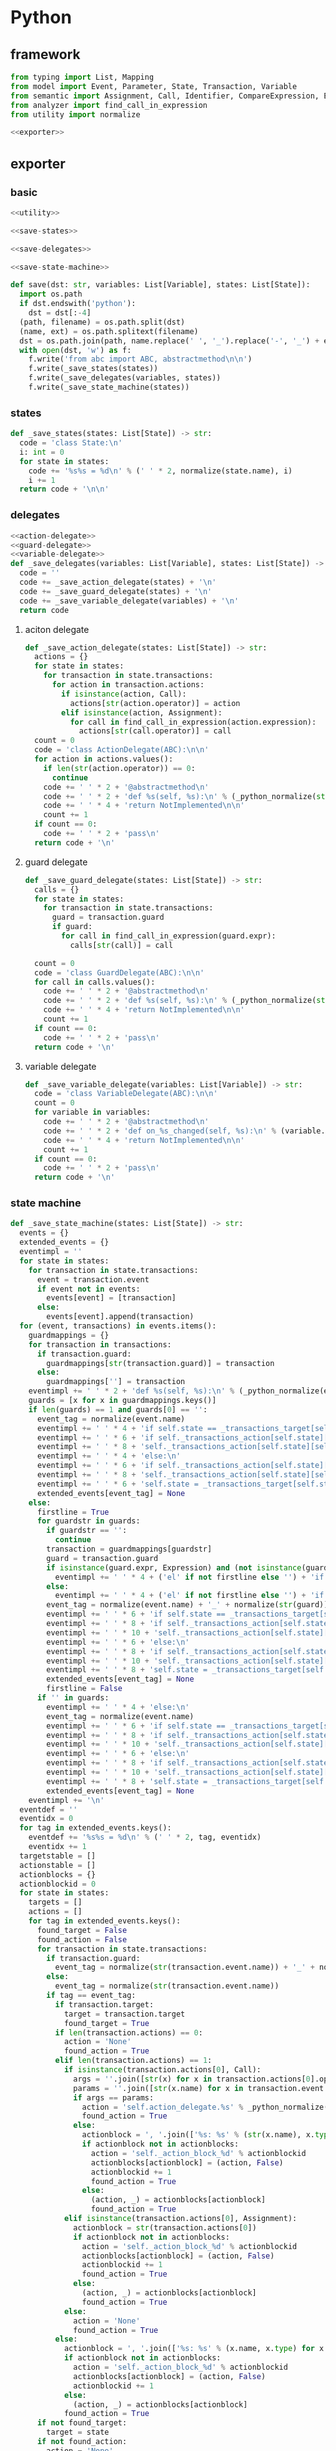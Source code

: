 #+STARTUP: indent
* Python
** framework
#+begin_src python :tangle ${BUILDDIR}/python.py
  from typing import List, Mapping
  from model import Event, Parameter, State, Transaction, Variable
  from semantic import Assignment, Call, Identifier, CompareExpression, Expression, BoolExpression
  from analyzer import find_call_in_expression
  from utility import normalize

  <<exporter>>

#+end_src
** exporter
*** basic
#+begin_src python :noweb-ref exporter
  <<utility>>

  <<save-states>>

  <<save-delegates>>

  <<save-state-machine>>

  def save(dst: str, variables: List[Variable], states: List[State]):
    import os.path
    if dst.endswith('python'):
      dst = dst[:-4]
    (path, filename) = os.path.split(dst)
    (name, ext) = os.path.splitext(filename)
    dst = os.path.join(path, name.replace(' ', '_').replace('-', '_') + ext)
    with open(dst, 'w') as f:
      f.write('from abc import ABC, abstractmethod\n\n')
      f.write(_save_states(states))
      f.write(_save_delegates(variables, states))
      f.write(_save_state_machine(states))
#+end_src
*** states
#+begin_src python :noweb-ref save-states
  def _save_states(states: List[State]) -> str:
    code = 'class State:\n'
    i: int = 0
    for state in states:
      code += '%s%s = %d\n' % (' ' * 2, normalize(state.name), i)
      i += 1
    return code + '\n\n'
#+end_src
*** delegates
#+begin_src python :noweb-ref save-delegates
  <<action-delegate>>
  <<guard-delegate>>
  <<variable-delegate>>
  def _save_delegates(variables: List[Variable], states: List[State]) -> str:
    code = ''
    code += _save_action_delegate(states) + '\n'
    code += _save_guard_delegate(states) + '\n'
    code += _save_variable_delegate(variables) + '\n'
    return code
#+end_src
**** aciton delegate
#+begin_src python :noweb-ref action-delegate
  def _save_action_delegate(states: List[State]) -> str:
    actions = {}
    for state in states:
      for transaction in state.transactions:
        for action in transaction.actions:
          if isinstance(action, Call):
            actions[str(action.operator)] = action
          elif isinstance(action, Assignment):
            for call in find_call_in_expression(action.expression):
              actions[str(call.operator)] = call
    count = 0
    code = 'class ActionDelegate(ABC):\n\n'
    for action in actions.values():
      if len(str(action.operator)) == 0:
        continue
      code += ' ' * 2 + '@abstractmethod\n'
      code += ' ' * 2 + 'def %s(self, %s):\n' % (_python_normalize(str(action.operator)), ', '.join(['ctx'] + [str(x).lower() for x in action.operands]))
      code += ' ' * 4 + 'return NotImplemented\n\n'
      count += 1
    if count == 0:
      code += ' ' * 2 + 'pass\n'
    return code + '\n'
#+end_src
**** guard delegate
#+begin_src python :noweb-ref guard-delegate
  def _save_guard_delegate(states: List[State]) -> str:
    calls = {}
    for state in states:
      for transaction in state.transactions:
        guard = transaction.guard
        if guard:
          for call in find_call_in_expression(guard.expr):
            calls[str(call)] = call

    count = 0
    code = 'class GuardDelegate(ABC):\n\n'
    for call in calls.values():
      code += ' ' * 2 + '@abstractmethod\n'
      code += ' ' * 2 + 'def %s(self, %s):\n' % (_python_normalize(str(call.operator)), ', '.join(['ctx'] + [str(x).lower() for x in call.operands]))
      code += ' ' * 4 + 'return NotImplemented\n\n'
      count += 1
    if count == 0:
      code += ' ' * 2 + 'pass\n'
    return code + '\n'
#+end_src
**** variable delegate
#+begin_src python :noweb-ref variable-delegate
  def _save_variable_delegate(variables: List[Variable]) -> str:
    code = 'class VariableDelegate(ABC):\n\n'
    count = 0
    for variable in variables:
      code += ' ' * 2 + '@abstractmethod\n'
      code += ' ' * 2 + 'def on_%s_changed(self, %s):\n' % (variable.name, variable.name)
      code += ' ' * 4 + 'return NotImplemented\n\n'
      count += 1
    if count == 0:
      code += ' ' * 2 + 'pass\n'
    return code + '\n'
#+end_src
*** state machine
#+begin_src python :noweb-ref save-state-machine
  def _save_state_machine(states: List[State]) -> str:
    events = {}
    extended_events = {}
    eventimpl = ''
    for state in states:
      for transaction in state.transactions:
        event = transaction.event
        if event not in events:
          events[event] = [transaction]
        else:
          events[event].append(transaction)
    for (event, transactions) in events.items():
      guardmappings = {}
      for transaction in transactions:
        if transaction.guard:
          guardmappings[str(transaction.guard)] = transaction
        else:
          guardmappings[''] = transaction
      eventimpl += ' ' * 2 + 'def %s(self, %s):\n' % (_python_normalize(event.name), ', '.join(['ctx'] + [str(x.name).lower() for x in event.parameters]))
      guards = [x for x in guardmappings.keys()]
      if len(guards) == 1 and guards[0] == '':
        event_tag = normalize(event.name)
        eventimpl += ' ' * 4 + 'if self.state == _transactions_target[self.state][self.%s]:\n' % event_tag
        eventimpl += ' ' * 6 + 'if self._transactions_action[self.state][self.%s]:\n' % event_tag
        eventimpl += ' ' * 8 + 'self._transactions_action[self.state][self.%s](%s)\n' % (event_tag, ', '.join(['ctx'] + [str(x.name).lower() for x in event.parameters]))
        eventimpl += ' ' * 4 + 'else:\n'
        eventimpl += ' ' * 6 + 'if self._transactions_action[self.state][self.%s]:\n' % event_tag
        eventimpl += ' ' * 8 + 'self._transactions_action[self.state][self.%s](%s)\n' % (event_tag, ', '.join(['ctx'] + [str(x.name).lower() for x in event.parameters]))
        eventimpl += ' ' * 6 + 'self.state = _transactions_target[self.state][self.%s]\n' % event_tag
        extended_events[event_tag] = None
      else:
        firstline = True
        for guardstr in guards:
          if guardstr == '':
            continue
          transaction = guardmappings[guardstr]
          guard = transaction.guard
          if isinstance(guard.expr, Expression) and (not isinstance(guard.expr, CompareExpression)) and (not isinstance(guard.expr, BoolExpression)) and isinstance(guard.expr.entity, Call):
            eventimpl += ' ' * 4 + ('el' if not firstline else '') + 'if self.guard_delegate.%s:\n' % str(guard)
          else:
            eventimpl += ' ' * 4 + ('el' if not firstline else '') + 'if %s:\n' % str(guard)
          event_tag = normalize(event.name) + '_' + normalize(str(guard))
          eventimpl += ' ' * 6 + 'if self.state == _transactions_target[self.state][self.%s]:\n' % event_tag
          eventimpl += ' ' * 8 + 'if self._transactions_action[self.state][self.%s]:\n' % event_tag
          eventimpl += ' ' * 10 + 'self._transactions_action[self.state][self.%s](%s)\n' % (event_tag, ', '.join(['ctx'] + [str(x.name).lower() for x in event.parameters]))
          eventimpl += ' ' * 6 + 'else:\n'
          eventimpl += ' ' * 8 + 'if self._transactions_action[self.state][self.%s]:\n' % event_tag
          eventimpl += ' ' * 10 + 'self._transactions_action[self.state][self.%s](%s)\n' % (event_tag, ', '.join(['ctx'] + [str(x.name).lower() for x in event.parameters]))
          eventimpl += ' ' * 8 + 'self.state = _transactions_target[self.state][self.%s]\n' % event_tag
          extended_events[event_tag] = None
          firstline = False
        if '' in guards:
          eventimpl += ' ' * 4 + 'else:\n'
          event_tag = normalize(event.name)
          eventimpl += ' ' * 6 + 'if self.state == _transactions_target[self.state][self.%s]:\n' % event_tag
          eventimpl += ' ' * 8 + 'if self._transactions_action[self.state][self.%s]:\n' % event_tag
          eventimpl += ' ' * 10 + 'self._transactions_action[self.state][self.%s](%s)\n' % (event_tag, ', '.join(['ctx'] + [str(x.name).lower() for x in event.parameters]))
          eventimpl += ' ' * 6 + 'else:\n'
          eventimpl += ' ' * 8 + 'if self._transactions_action[self.state][self.%s]:\n' % event_tag
          eventimpl += ' ' * 10 + 'self._transactions_action[self.state][self.%s](%s)\n' % (event_tag, ', '.join(['ctx'] + [str(x.name).lower() for x in event.parameters]))
          eventimpl += ' ' * 8 + 'self.state = _transactions_target[self.state][self.%s]\n' % event_tag
          extended_events[event_tag] = None
      eventimpl += '\n'
    eventdef = ''
    eventidx = 0
    for tag in extended_events.keys():
      eventdef += '%s%s = %d\n' % (' ' * 2, tag, eventidx)
      eventidx += 1
    targetstable = []
    actionstable = []
    actionblocks = {}
    actionblockid = 0
    for state in states:
      targets = []
      actions = []
      for tag in extended_events.keys():
        found_target = False
        found_action = False
        for transaction in state.transactions:
          if transaction.guard:
            event_tag = normalize(str(transaction.event.name)) + '_' + normalize(str(transaction.guard))
          else:
            event_tag = normalize(str(transaction.event.name))
          if tag == event_tag:
            if transaction.target:
              target = transaction.target
              found_target = True
            if len(transaction.actions) == 0:
              action = 'None'
              found_action = True
            elif len(transaction.actions) == 1:
              if isinstance(transaction.actions[0], Call):
                args = ''.join([str(x) for x in transaction.actions[0].operands])
                params = ''.join([str(x.name) for x in transaction.event.parameters])
                if args == params:
                  action = 'self.action_delegate.%s' % _python_normalize(str(transaction.actions[0].operator))
                  found_action = True
                else:
                  actionblock = ', '.join(['%s: %s' % (str(x.name), x.type) for x in transaction.event.parameters]) + '\n' + str(transaction.actions[0])
                  if actionblock not in actionblocks:
                    action = 'self._action_block_%d' % actionblockid
                    actionblocks[actionblock] = (action, False)
                    actionblockid += 1
                    found_action = True
                  else:
                    (action, _) = actionblocks[actionblock]
                    found_action = True
              elif isinstance(transaction.actions[0], Assignment):
                actionblock = str(transaction.actions[0])
                if actionblock not in actionblocks:
                  action = 'self._action_block_%d' % actionblockid
                  actionblocks[actionblock] = (action, False)
                  actionblockid += 1
                  found_action = True
                else:
                  (action, _) = actionblocks[actionblock]
                  found_action = True
              else:
                action = 'None'
                found_action = True
            else:
              actionblock = ', '.join(['%s: %s' % (x.name, x.type) for x in transaction.event.parameters]) + '\n' + '\n'.join([str(x) for x in transaction.actions])
              if actionblock not in actionblocks:
                action = 'self._action_block_%d' % actionblockid
                actionblocks[actionblock] = (action, False)
                actionblockid += 1
              else:
                (action, _) = actionblocks[actionblock]
              found_action = True
        if not found_target:
          target = state
        if not found_action:
          action = 'None'
        targets.append(target)
        actions.append(action)
      targetstable.append('[%s]' % ', '.join(['State.' + normalize(x.name) for x in targets]))
      actionstable.append('[%s]' % ', '.join(actions))
    actionimpl = ''
    for state in states:
      for transaction in state.transactions:
        if len(transaction.actions) == 0:
          continue
        elif len(transaction.actions) == 1:
          if isinstance(transaction.actions[0], Call):
            args = ''.join([str(x) for x in transaction.actions[0].operands])
            params = ''.join([str(x.name) for x in transaction.event.parameters])
            if args == params:
              continue
            actionblock = ', '.join(['%s: %s' % (x.name, x.type) for x in transaction.event.parameters]) + '\n' + '\n'.join([str(x) for x in transaction.actions])
          elif isinstance(transaction.actions[0], Assignment):
            actionblock = str(transaction.actions[0])
          else:
            continue
        else:
          actionblock = ', '.join(['%s: %s' % (x.name, x.type) for x in transaction.event.parameters]) + '\n' + '\n'.join([str(x) for x in transaction.actions])
        (action, generated) = actionblocks[actionblock]
        if generated:
          continue
        actionfun = action.replace('self.', '')
        actionblocks[actionblock] = (action, True)
        actionimpl += ' ' * 2 + 'def %s(self, %s):\n' % (actionfun, ', '.join(['ctx'] + [str(x.name).lower() for x in transaction.event.parameters]))
        for action in transaction.actions:
          if isinstance(action, Call):
            actionimpl += ' ' * 6 + 'self.action_delegate.%s(%s)\n' % (_python_normalize(str(action.operator)), ', '.join(['ctx'] + [str(x) for x in action.operands]))
          elif isinstance(action, Assignment):
            if isinstance(action.expression, Identifier):
              actionimpl += ' ' * 6 + '%s = self.action_delegate.%s(ctx)\n' % (str(action.target), _python_normalize(str(action.expression)))
              actionimpl += ' ' * 6 + 'self.variable_delegate.on_%s_changed(%s)\n' % (str(action.target).lower(), str(action.target))
            elif isinstance(action.expression, Call):
              call = action.expression
              actionimpl += ' ' * 6 + '%s = self.action_delegate.%s(%s)\n' % (str(action.target), _python_normalize(str(call.operator)), ', '.join(['ctx'] + [str(x) for x in call.operands]))
              actionimpl += ' ' * 6 + 'self.variable_delegate.on_%s_changed(%s)\n' % (str(action.target).lower(), str(action.target))
            else:
              actionimpl += ' ' * 6 + '%s = self.action_delegate.%s(ctx)\n' % (str(action.target), _python_normalize(str(action.expression)))
              actionimpl += ' ' * 6 + 'self.variable_delegate.on_%s_changed(%s)\n' % (str(action.target).lower(), str(action.target))
        actionimpl += '\n'
    code = '_transactions_target = [%s]\n\n\n' % (', '.join(targetstable))
    code += 'class StateMachine:\n'
    code += eventdef + '\n'
    code += ' ' * 2 + 'def __init__(self, action_delegate = None, guard_delegate = None, variable_delegate = None):\n'
    code += ' ' * 4 + 'self.state = State.%s\n' % normalize(states[0].name)
    code += ' ' * 4 + 'self.action_delegate = action_delegate\n'
    code += ' ' * 4 + 'self.guard_delegate = guard_delegate\n'
    code += ' ' * 4 + 'self.variable_delegate = variable_delegate\n'
    code += ' ' * 4 + 'self._transactions_action = [%s]\n' % ', '.join(actionstable)
    code += '\n'
    return code + eventimpl + actionimpl
#+end_src

| variable        | type                              | note                  |
|-----------------+-----------------------------------+-----------------------|
| events          | Mapping[Event, List[Transaction]] |                       |
| extended_events | Mapping[str, Transaction]         | key is event + guards |
| guardmappings   | Mapping[str, Transaction]         | key is guard          |
| actionblocks    | Mapping[str, Tuple[str, bool]]    | key is actionblock    |
*** utility
#+begin_src python :noweb-ref utility
  def _python_normalize(string: str) -> str:
    keywords = [ "False","None","True","and","as","assert","async","await","break","class","continue","def","del","elif","else","except","finally","for","from","global","if","import","in","is","lambda","nonlocal","not","or","pass","raise","return","try","while","with","yield" ]
    result = normalize(string.replace('-', ' ').replace('_', ' ')).lower()
    if result in keywords:
      return 'my_' + result
    else:
      return result
#+end_src
